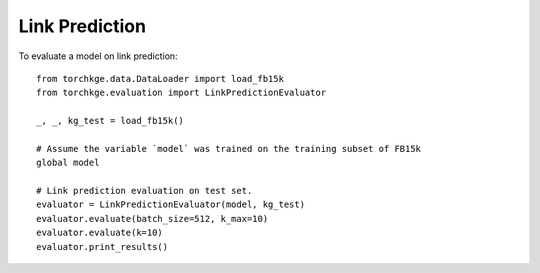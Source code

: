 ===============
Link Prediction
===============

To evaluate a model on link prediction::

    from torchkge.data.DataLoader import load_fb15k
    from torchkge.evaluation import LinkPredictionEvaluator

    _, _, kg_test = load_fb15k()

    # Assume the variable `model` was trained on the training subset of FB15k
    global model

    # Link prediction evaluation on test set.
    evaluator = LinkPredictionEvaluator(model, kg_test)
    evaluator.evaluate(batch_size=512, k_max=10)
    evaluator.evaluate(k=10)
    evaluator.print_results()
